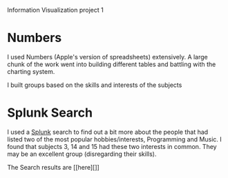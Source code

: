 Information Visualization project 1

* Numbers
  I used Numbers (Apple's version of spreadsheets) extensively.  A
  large chunk of the work went into building different tables and
  battling with the charting system.

  I built groups based on the skills and interests of the subjects
  
* Splunk Search
  I used a [[http://splunk.com][Splunk]] search to find out a bit more about the people that
  had listed two of the most popular hobbies/interests, Programming
  and Music. I found that subjects 3, 14 and 15 had these two
  interests in common. They may be an excellent group (disregarding
  their skills).

  The Search results are [[here][]]
